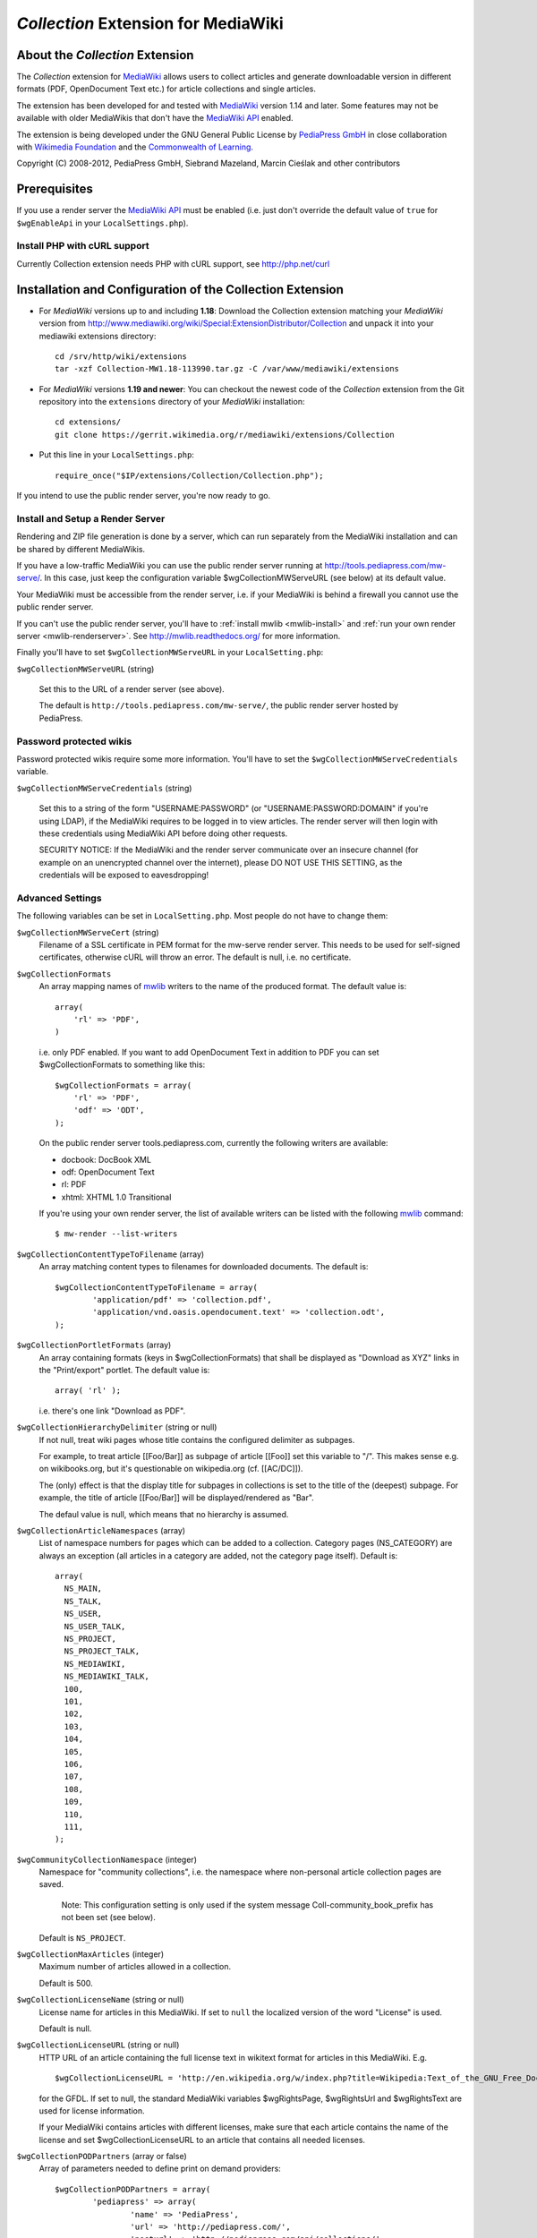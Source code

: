 ====================================
*Collection* Extension for MediaWiki
====================================

About the *Collection* Extension
================================

The *Collection* extension for MediaWiki_ allows users to collect articles and
generate downloadable version in different formats (PDF, OpenDocument Text etc.)
for article collections and single articles.

The extension has been developed for and tested with MediaWiki_ version 1.14
and later. Some features may not be available with older MediaWikis that
don't have the `MediaWiki API`_ enabled.

The extension is being developed under the GNU General Public License by
`PediaPress GmbH`_ in close collaboration with `Wikimedia Foundation`_
and the `Commonwealth of Learning`_.

Copyright (C) 2008-2012, PediaPress GmbH, Siebrand Mazeland, Marcin Cieślak
and other contributors

Prerequisites
=============

If you use a render server the `MediaWiki API`_ must be enabled
(i.e. just don't override the default value of ``true`` for
``$wgEnableApi`` in your ``LocalSettings.php``).

Install PHP with cURL support
-----------------------------

Currently Collection extension needs PHP with cURL support,
see http://php.net/curl

Installation and Configuration of the Collection Extension
==========================================================

* For *MediaWiki* versions up to and including **1.18**:
  Download the Collection extension matching your *MediaWiki* version from
  http://www.mediawiki.org/wiki/Special:ExtensionDistributor/Collection
  and unpack it into your mediawiki extensions directory::

    cd /srv/http/wiki/extensions
    tar -xzf Collection-MW1.18-113990.tar.gz -C /var/www/mediawiki/extensions

* For *MediaWiki* versions **1.19 and newer**:
  You can checkout the newest code of the *Collection* extension
  from the Git repository into the ``extensions`` directory of your
  *MediaWiki* installation::

    cd extensions/
    git clone https://gerrit.wikimedia.org/r/mediawiki/extensions/Collection

* Put this line in your ``LocalSettings.php``::

    require_once("$IP/extensions/Collection/Collection.php");

If you intend to use the public render server, you're now ready to go.


Install and Setup a Render Server
---------------------------------

Rendering and ZIP file generation is done by a server, which can run
separately from the MediaWiki installation and can be shared by
different MediaWikis.

If you have a low-traffic MediaWiki you can use the public render
server running at http://tools.pediapress.com/mw-serve/. In this case,
just keep the configuration variable $wgCollectionMWServeURL (see
below) at its default value.

Your MediaWiki must be accessible from the render server, i.e. if your
MediaWiki is behind a firewall you cannot use the public render
server.

If you can't use the public render server, you'll have to
:ref:`install mwlib <mwlib-install>` and
:ref:`run your own render server <mwlib-renderserver>`.
See http://mwlib.readthedocs.org/ for more information.

Finally you'll have to set ``$wgCollectionMWServeURL`` in your ``LocalSetting.php``:

``$wgCollectionMWServeURL`` (string)

  Set this to the URL of a render server (see above).

  The default is ``http://tools.pediapress.com/mw-serve/``, the
  public render server hosted by PediaPress.


Password protected wikis
-------------------------------
Password protected wikis require some more information. You'll have to
set the ``$wgCollectionMWServeCredentials`` variable.

``$wgCollectionMWServeCredentials`` (string)

  Set this to a string of the form "USERNAME:PASSWORD" (or
  "USERNAME:PASSWORD:DOMAIN" if you're using LDAP), if the MediaWiki
  requires to be logged in to view articles.
  The render server will then login with these credentials using MediaWiki API
  before doing other requests.

  SECURITY NOTICE: If the MediaWiki and the render server communicate over an
  insecure channel (for example on an unencrypted channel over the internet), please
  DO NOT USE THIS SETTING, as the credentials will be exposed to eavesdropping!

Advanced Settings
-------------------------
The following variables can be set in ``LocalSetting.php``. Most
people do not have to change them:

``$wgCollectionMWServeCert`` (string)
   Filename of a SSL certificate in PEM format for the mw-serve render server.
   This needs to be used for self-signed certificates, otherwise cURL will
   throw an error. The default is null, i.e. no certificate.

``$wgCollectionFormats``
   An array mapping names of mwlib_ writers to the name of the produced format.
   The default value is::

       array(
	   'rl' => 'PDF',
       )

   i.e. only PDF enabled. If you want to add OpenDocument Text in addition to
   PDF you can set $wgCollectionFormats to something like this::

       $wgCollectionFormats = array(
	   'rl' => 'PDF',
	   'odf' => 'ODT',
       );

   On the public render server tools.pediapress.com, currently the following
   writers are available:

   * docbook: DocBook XML
   * odf: OpenDocument Text
   * rl: PDF
   * xhtml: XHTML 1.0 Transitional

   If you're using your own render server, the list of available writers can be
   listed with the following mwlib_ command::

     $ mw-render --list-writers

``$wgCollectionContentTypeToFilename`` (array)
   An array matching content types to filenames for downloaded documents. The
   default is::

	  $wgCollectionContentTypeToFilename = array(
		  'application/pdf' => 'collection.pdf',
		  'application/vnd.oasis.opendocument.text' => 'collection.odt',
	  );

``$wgCollectionPortletFormats`` (array)
   An array containing formats (keys in $wgCollectionFormats) that shall be
   displayed as "Download as XYZ" links in the "Print/export" portlet.
   The default value is::

       array( 'rl' );

   i.e. there's one link "Download as PDF".

``$wgCollectionHierarchyDelimiter`` (string or null)
   If not null, treat wiki pages whose title contains the configured delimiter
   as subpages.

   For example, to treat article [[Foo/Bar]] as subpage of article [[Foo]]
   set this variable to "/". This makes sense e.g. on wikibooks.org, but it's
   questionable on wikipedia.org (cf. [[AC/DC]]).

   The (only) effect is that the display title for subpages in collections
   is set to the title of the (deepest) subpage. For example, the title of
   article [[Foo/Bar]] will be displayed/rendered as "Bar".

   The defaul value is null, which means that no hierarchy is assumed.

``$wgCollectionArticleNamespaces`` (array)
   List of namespace numbers for pages which can be added to a collection.
   Category pages (NS_CATEGORY) are always an exception (all articles in a
   category are added, not the category page itself). Default is::

    array(
      NS_MAIN,
      NS_TALK,
      NS_USER,
      NS_USER_TALK,
      NS_PROJECT,
      NS_PROJECT_TALK,
      NS_MEDIAWIKI,
      NS_MEDIAWIKI_TALK,
      100,
      101,
      102,
      103,
      104,
      105,
      106,
      107,
      108,
      109,
      110,
      111,
    );

``$wgCommunityCollectionNamespace`` (integer)
   Namespace for "community collections", i.e. the namespace where non-personal
   article collection pages are saved.

	 Note: This configuration setting is only used if the system message
	 Coll-community_book_prefix has not been set (see below).

   Default is ``NS_PROJECT``.

``$wgCollectionMaxArticles`` (integer)
   Maximum number of articles allowed in a collection.

   Default is 500.

``$wgCollectionLicenseName`` (string or null)
   License name for articles in this MediaWiki.
   If set to ``null`` the localized version of the word "License" is used.

   Default is null.

``$wgCollectionLicenseURL`` (string or null)
   HTTP URL of an article containing the full license text in wikitext format
   for articles in this MediaWiki. E.g.

   ::

       $wgCollectionLicenseURL = 'http://en.wikipedia.org/w/index.php?title=Wikipedia:Text_of_the_GNU_Free_Documentation_License&action=raw';

   for the GFDL.
   If set to null, the standard MediaWiki variables $wgRightsPage,
   $wgRightsUrl and $wgRightsText are used for license information.

   If your MediaWiki contains articles with different licenses, make sure
   that each article contains the name of the license and set $wgCollectionLicenseURL
   to an article that contains all needed licenses.

``$wgCollectionPODPartners`` (array or false)
  Array of parameters needed to define print on demand providers:

  ::

        $wgCollectionPODPartners = array(
                'pediapress' => array(
                        'name' => 'PediaPress',
                        'url' => 'http://pediapress.com/',
                        'posturl' => 'http://pediapress.com/api/collections/',
                        'infopagetitle' => 'coll-order_info_article',
                ),
        );

  (This is the default.)

  ``name``, ``url`` and ``posturl`` are mandatory parameters to display
  information on the list of available providers.

  If ``infopagetitle`` is present, it will be interpreted as the MediaWiki
  message that contains the name of the short information on particular
  provider. For example, it can be ``coll-order_info_mypress`` and
  if the message contains ``Help:Books/MyPress order information``, a contents
  of this page will be used. The message itself can be localized for
  different languages.

  Setting ``$wgCollectionPODPartners`` to false disables ordering interface
  altogether.

``$wgEnableWriteAPI``

  If you want to let users save their collections as wiki pages, make sure
  $wgEnableWriteAPI is set to true, i.e. put this line in your ``LocalSettings.php``::

    $wgEnableWriteAPI = true;

  (This is the default.)

  There are two MediaWiki rights that are checked, before users are allowed
  to save collections: To be able to save collection pages under the User
  namespace, users must have the right 'collectionsaveasuserpage'; to be able
  to save collection pages under the community namespace
  (see $wgCommunityCollectionNamespace), users must have the right
  'collectionsaveascommunitypage'. For example, if all logged-in users shall
  be allowed to save collection pages under the User namespace, but only
  autoconfirmed users, shall be allowed to save collection pages under the
  community namespace, add this to your LocalSettings.php::

    $wgGroupPermissions['user']['collectionsaveasuserpage'] = true;
    $wgGroupPermissions['autoconfirmed']['collectionsaveascommunitypage'] = true;

You may also want to configure some of the following:

* As the current collection of articles is stored in the session, the session
  timeout should be set to some sensible value (at least a few hours, maybe
  one day). Adjust session.cookie_lifetime and session.gc_maxlifetime in your
  ``php.ini`` accordingly.

* Add a help page (for example ``Help:Books`` for wikis in English language).

  A repository of help pages in different languages can be found on
  `Meta-Wiki`_.

  The name of the help page is stored in the system message Coll-helppage and
  can be adjusted by editing the wiki page [[MediaWiki:Coll-helppage]].

* Add a template [[Template:saved_book]] which is transcluded on top of saved
  collection pages. An example for such a template can be found on the English
  Wikipedia: http://en.wikipedia.org/wiki/Template:Saved_book

  The name of the template can be adjusted via the system message
  Coll-savedbook_template, i.e. by editing [[MediaWiki:Coll-savedbook_template]].

* To enable ZENO and Okawix export, uncomment the corresponding lines in
  ``$wgCollectionFormats`` (file Collection.php). These exports are devoted
  to the Wikimedia projects and their mirrors.

  They cannot be used on other wikis since they get data and search engine
  indexes from the cache of wikiwix.com.


Customization via System Messages
=================================

There are several system messages, which can be adjusted for a MediaWiki
installation. They can be changed by editing the wiki page
[[MediaWiki:SYSTEMMESSAGENAME]], where SYSTEMMESSAGENAME is the name of the
system message.

* ``Coll-helppage``: The name of the help page (see above).

  The default for English language is ``Help:Books``, and there exist
  translations for lots of different languages.

* ``Coll-user_book_prefix``: Prefix for titles of "user books" (i.e. books for
  personal use, as opposed to "community books"). If the system message is empty
  or '-' (the default), the title of user book pages is constructed
  as User:USERNAME/Books/BOOKTITLE. If the system message is set and its content
  is PREFIX, the title of user book pages is constructed by directly concatenating
  PREFIX and the BOOKTITLE, i.e. there's no implicitly inserted '/' inbetween!

* ``Coll-community_book_prefix``: Prefix for titles of "community books" (cf. "user
  books" above). If the system message is empty or '-' (the default), the title
  of community pages is constructed as NAMESPACE:Books/BOOKTITLE, where
  NAMESPACE depends on the value of $wgCommunityCollectionNamespace (see above).
  If the system message is set and its content is PREFIX, the title of community
  book pages is constructed by directly concatenating PREFIX and BOOKTITLE,
  i.e. there's no implicitly inserted '/' inbetween. Thus it's possible to
  define a custom namespace 'Book' and set the system message to 'Book:' to
  produce community book page titles Book:BOOKTITLE.

* ``Coll-savedbook_template``: The name of the template (w/out the Template: prefix)
  included at the top of saved book pages (see above).

  The default is: ``saved_book``, and there exist translations for lots of
  different languages.

* ``Coll-bookscategory``: Name of a category (w/out the Category: prefix) to which
  all saved book pages should be added (optional, set to an empty value or "-"
  to turn that feature off).

* ``Coll-book_creator_text_article``: The name of  a wiki page which is transcluded
  on the "Start book creator" page (the page which is shown when a user clicks
  on "Create a book").

  The default is: ``{{MediaWiki:Coll-helppage}}/Book creator text``
  i.e. a subpage of the configured help page named "Book creator text"

* ``Coll-suggest_enabled``: If set to 1, the suggestion tool is enabled. Any other
  value will disable the suggestion tool.

  The default is: '1', i.e. the suggestion tool is enabled.

* ``Coll-order_info_article``: The name of a wiki page which is included on the
  Special:Book page to show order information for printed books.

  The default value is: ``{{MediaWiki:Coll-helppage}}/PediaPress order information``
  i.e. a subpage of the configured help page named "PediaPress order information".

  This wiki page is used only if included in the ``$wgCollectionPODPartners``
  configuration.

* ``Coll-rendering_page_info_text_article``: The name of a wiki page with additional
  informations to be displayed when single pages are being rendered.

* ``Coll-rendering_collection_info_text_article``: The name of a wiki page with additional
  informations to be displayed when collections are being rendered.



.. _mwlib: http://mwlib.readthedocs.org/
.. _MediaWiki: http://www.mediawiki.org/
.. _`PediaPress GmbH`: http://pediapress.com/
.. _`Wikimedia Foundation`: http://wikimediafoundation.org/
.. _`Commonwealth of Learning`: http://www.col.org/
.. _`MediaWiki API`: http://www.mediawiki.org/wiki/API
.. _`Meta-Wiki`: http://meta.wikimedia.org/wiki/Book_tool/Help/Books
